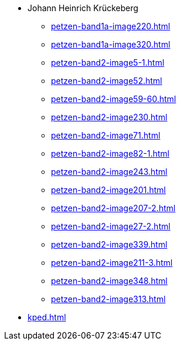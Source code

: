 * Johann Heinrich Krückeberg 
** xref:petzen-band1a-image220.adoc[]
** xref:petzen-band1a-image320.adoc[]
** xref:petzen-band2-image5-1.adoc[]
** xref:petzen-band2-image52.adoc[]
** xref:petzen-band2-image59-60.adoc[]
** xref:petzen-band2-image230.adoc[]
** xref:petzen-band2-image71.adoc[]
** xref:petzen-band2-image82-1.adoc[]
** xref:petzen-band2-image243.adoc[]
** xref:petzen-band2-image201.adoc[]
** xref:petzen-band2-image207-2.adoc[]
** xref:petzen-band2-image27-2.adoc[]
** xref:petzen-band2-image339.adoc[]
** xref:petzen-band2-image211-3.adoc[]
** xref:petzen-band2-image348.adoc[]
** xref:petzen-band2-image313.adoc[]
* xref:kped.adoc[]
